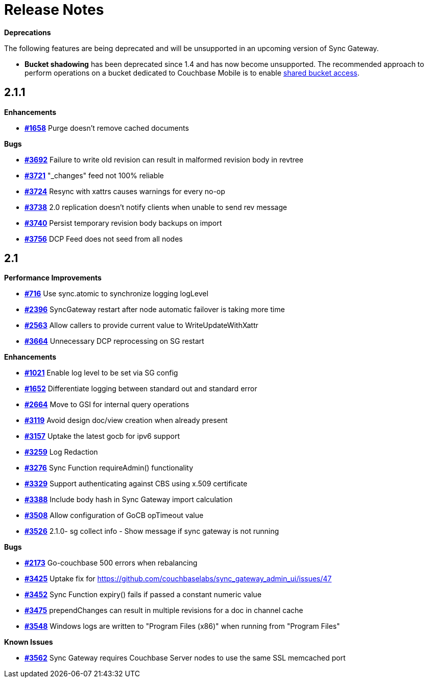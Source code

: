 = Release Notes
:url-issues-sync: https://github.com/couchbase/sync_gateway/issues

*Deprecations*

The following features are being deprecated and will be unsupported in an upcoming version of Sync Gateway.

* *Bucket shadowing* has been deprecated since 1.4 and has now become unsupported.
The recommended approach to perform operations on a bucket dedicated to Couchbase Mobile is to enable xref:shared-bucket-access.adoc[shared bucket access].

== 2.1.1

*Enhancements*

- {url-issues-sync}/1658[*#1658*] Purge doesn’t remove cached documents

*Bugs*

- {url-issues-sync}/3692[*#3692*] Failure to write old revision can result in malformed revision body in revtree
- {url-issues-sync}/3721[*#3721*] "_changes" feed not 100% reliable
- {url-issues-sync}/3724[*#3724*] Resync with xattrs causes warnings for every no-op
- {url-issues-sync}/3738[*#3738*] 2.0 replication doesn’t notify clients when unable to send rev message
- {url-issues-sync}/3740[*#3740*] Persist temporary revision body backups on import
- {url-issues-sync}/3756[*#3756*] DCP Feed does not seed from all nodes

== 2.1

*Performance Improvements*

- {url-issues-sync}/716[*#716*] Use sync.atomic to synchronize logging logLevel
- {url-issues-sync}/2396[*#2396*] SyncGateway restart after node automatic failover is taking more time
- {url-issues-sync}/2563[*#2563*] Allow callers to provide current value to WriteUpdateWithXattr
- {url-issues-sync}/3664[*#3664*] Unnecessary DCP reprocessing on SG restart

*Enhancements*

- {url-issues-sync}/1021[*#1021*] Enable log level to be set via SG config
- {url-issues-sync}/1652[*#1652*] Differentiate logging between standard out and standard error
- {url-issues-sync}/2664[*#2664*] Move to GSI for internal query operations
- {url-issues-sync}/3119[*#3119*] Avoid design doc/view creation when already present
- {url-issues-sync}/3157[*#3157*] Uptake the latest gocb for ipv6 support
- {url-issues-sync}/3259[*#3259*] Log Redaction
- {url-issues-sync}/3276[*#3276*] Sync Function requireAdmin() functionality
- {url-issues-sync}/3329[*#3329*] Support authenticating against CBS using x.509 certificate
- {url-issues-sync}/3388[*#3388*] Include body hash in Sync Gateway import calculation
- {url-issues-sync}/3508[*#3508*] Allow configuration of GoCB opTimeout value
- {url-issues-sync}/3526[*#3526*] 2.1.0- sg collect info - Show message if sync gateway is not running

*Bugs*

- {url-issues-sync}/2173[*#2173*] Go-couchbase 500 errors when rebalancing
- {url-issues-sync}/3425[*#3425*] Uptake fix for https://github.com/couchbaselabs/sync_gateway_admin_ui/issues/47
- {url-issues-sync}/3452[*#3452*] Sync Function expiry() fails if passed a constant numeric value
- {url-issues-sync}/3475[*#3475*] prependChanges can result in multiple revisions for a doc in channel cache
- {url-issues-sync}/3548[*#3548*] Windows logs are written to "Program Files (x86)" when running from "Program Files"

*Known Issues*

- {url-issues-sync}/3562[*#3562*] Sync Gateway requires Couchbase Server nodes to use the same SSL memcached port
